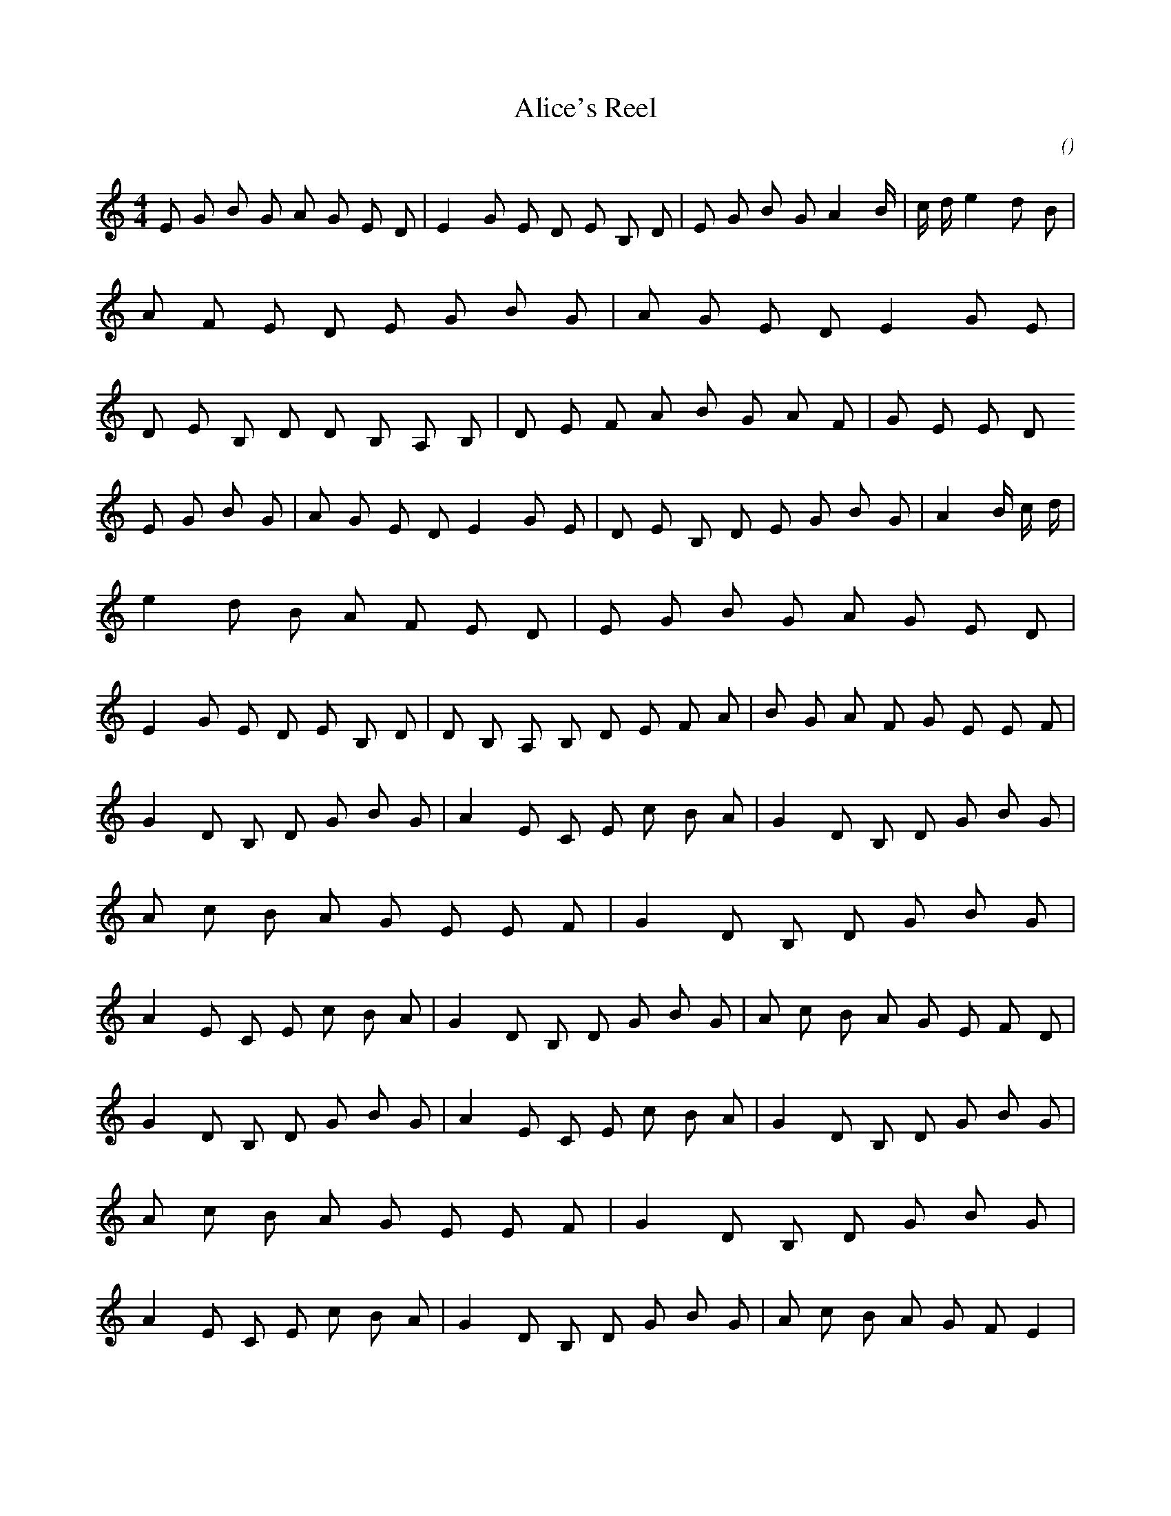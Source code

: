 X:1
T: Alice's Reel
N:
C:
S:
A:
O:
R:
M:4/4
K:e
I:speed 232
%W:
% voice 1 (1 lines, 61 notes)
K:e
M:4/4
L:1/16
E2 G2 B2 G2 A2 G2 E2 D2 |E4 G2 E2 D2 E2 B,2 D2 |E2 G2 B2 G2 A4 B4/3 |c4/3 d4/3 e4 d2 B2 |A2 F2 E2 D2 E2 G2 B2 G2 |A2 G2 E2 D2 E4 G2 E2 |D2 E2 B,2 D2 D2 B,2 A,2 B,2 |D2 E2 F2 A2 B2 G2 A2 F2 |G2 E2 E2 D2
%W:
% voice 1 (1 lines, 61 notes)
E2 G2 B2 G2 |A2 G2 E2 D2 E4 G2 E2 |D2 E2 B,2 D2 E2 G2 B2 G2 |A4 B4/3 c4/3 d4/3 |e4 d2 B2 A2 F2 E2 D2 |E2 G2 B2 G2 A2 G2 E2 D2 |E4 G2 E2 D2 E2 B,2 D2 |D2 B,2 A,2 B,2 D2 E2 F2 A2 |B2 G2 A2 F2 G2 E2 E2 F2 |
%W:
% voice 1 (1 lines, 58 notes)
G4 D2 B,2 D2 G2 B2 G2 |A4 E2 C2 E2 c2 B2 A2 |G4 D2 B,2 D2 G2 B2 G2 |A2 c2 B2 A2 G2 E2 E2 F2 |G4 D2 B,2 D2 G2 B2 G2 |A4 E2 C2 E2 c2 B2 A2 |G4 D2 B,2 D2 G2 B2 G2 |A2 c2 B2 A2 G2 E2 F2 D2 |
%W:
% voice 1 (1 lines, 57 notes)
G4 D2 B,2 D2 G2 B2 G2 |A4 E2 C2 E2 c2 B2 A2 |G4 D2 B,2 D2 G2 B2 G2 |A2 c2 B2 A2 G2 E2 E2 F2 |G4 D2 B,2 D2 G2 B2 G2 |A4 E2 C2 E2 c2 B2 A2 |G4 D2 B,2 D2 G2 B2 G2 |A2 c2 B2 A2 G2 F2 E4 |
